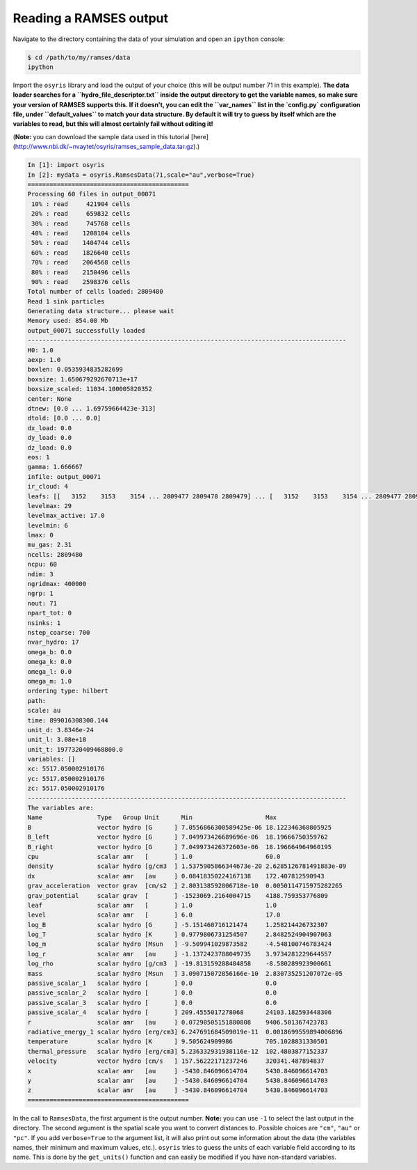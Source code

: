 .. _load-ramses-data:

Reading a RAMSES output
=======================

Navigate to the directory containing the data of your simulation and open an
``ipython`` console:

.. code-block:: sh

   $ cd /path/to/my/ramses/data
   ipython

Import the ``osyris`` library and load the output of your choice (this will be
output number 71 in this example).
**The data loader searches for a ``hydro_file_descriptor.txt`` inside the output
directory to get the variable names, so make sure your version of RAMSES
supports this.
If it doesn't, you can edit the ``var_names`` list in the `config.py`
configuration file, under ``default_values`` to match your data structure.
By default it will try to guess by itself which are the variables to read,
but this will almost certainly fail without editing it!**

(**Note:** you can download the sample data used in this tutorial
[here](http://www.nbi.dk/~nvaytet/osyris/ramses_sample_data.tar.gz).)

.. code-block:: python

   In [1]: import osyris
   In [2]: mydata = osyris.RamsesData(71,scale="au",verbose=True)
   ============================================
   Processing 60 files in output_00071
    10% : read     421904 cells
    20% : read     659832 cells
    30% : read     745768 cells
    40% : read    1208104 cells
    50% : read    1404744 cells
    60% : read    1826640 cells
    70% : read    2064568 cells
    80% : read    2150496 cells
    90% : read    2598376 cells
   Total number of cells loaded: 2809480
   Read 1 sink particles
   Generating data structure... please wait
   Memory used: 854.08 Mb
   output_00071 successfully loaded
   ---------------------------------------------------------------------------------------
   H0: 1.0
   aexp: 1.0
   boxlen: 0.0535934835282699
   boxsize: 1.650679292670713e+17
   boxsize_scaled: 11034.100005820352
   center: None
   dtnew: [0.0 ... 1.69759664423e-313]
   dtold: [0.0 ... 0.0]
   dx_load: 0.0
   dy_load: 0.0
   dz_load: 0.0
   eos: 1
   gamma: 1.666667
   infile: output_00071
   ir_cloud: 4
   leafs: [[   3152    3153    3154 ... 2809477 2809478 2809479] ... [   3152    3153    3154 ... 2809477 2809478 2809479]]
   levelmax: 29
   levelmax_active: 17.0
   levelmin: 6
   lmax: 0
   mu_gas: 2.31
   ncells: 2809480
   ncpu: 60
   ndim: 3
   ngridmax: 400000
   ngrp: 1
   nout: 71
   npart_tot: 0
   nsinks: 1
   nstep_coarse: 700
   nvar_hydro: 17
   omega_b: 0.0
   omega_k: 0.0
   omega_l: 0.0
   omega_m: 1.0
   ordering type: hilbert
   path:
   scale: au
   time: 899016308300.144
   unit_d: 3.8346e-24
   unit_l: 3.08e+18
   unit_t: 1977320409468800.0
   variables: []
   xc: 5517.050002910176
   yc: 5517.050002910176
   zc: 5517.050002910176
   ---------------------------------------------------------------------------------------
   The variables are:
   Name               Type   Group Unit      Min                    Max
   B                  vector hydro [G      ] 7.0556866300589425e-06 18.122346368805925
   B_left             vector hydro [G      ] 7.049973426689696e-06  18.19666750359762
   B_right            vector hydro [G      ] 7.049973426372603e-06  18.196664964960195
   cpu                scalar amr   [       ] 1.0                    60.0
   density            scalar hydro [g/cm3  ] 1.5375905866344673e-20 2.6285126781491883e-09
   dx                 scalar amr   [au     ] 0.08418350224167138    172.407812590943
   grav_acceleration  vector grav  [cm/s2  ] 2.803138592806718e-10  0.0050114715975282265
   grav_potential     scalar grav  [       ] -1523069.2164004715    4188.759353776809
   leaf               scalar amr   [       ] 1.0                    1.0
   level              scalar amr   [       ] 6.0                    17.0
   log_B              scalar hydro [G      ] -5.151460716121474     1.258214426732307
   log_T              scalar hydro [K      ] 0.9779806731254507     2.8482524904907063
   log_m              scalar hydro [Msun   ] -9.509941029873582     -4.548100746783424
   log_r              scalar amr   [au     ] -1.1372423788049735    3.9734281229644557
   log_rho            scalar hydro [g/cm3  ] -19.813159288484858    -8.580289923900661
   mass               scalar hydro [Msun   ] 3.090715072856166e-10  2.830735251207072e-05
   passive_scalar_1   scalar hydro [       ] 0.0                    0.0
   passive_scalar_2   scalar hydro [       ] 0.0                    0.0
   passive_scalar_3   scalar hydro [       ] 0.0                    0.0
   passive_scalar_4   scalar hydro [       ] 209.4555017278068      24103.182593448306
   r                  scalar amr   [au     ] 0.07290505151880808    9406.501367423783
   radiative_energy_1 scalar hydro [erg/cm3] 6.247691684509019e-11  0.0018699559894006896
   temperature        scalar hydro [K      ] 9.505624909986         705.1028831330501
   thermal_pressure   scalar hydro [erg/cm3] 5.236332931938116e-12  102.4803877152337
   velocity           vector hydro [cm/s   ] 157.56222171237246     320341.487894837
   x                  scalar amr   [au     ] -5430.846096614704     5430.846096614703
   y                  scalar amr   [au     ] -5430.846096614704     5430.846096614703
   z                  scalar amr   [au     ] -5430.846096614704     5430.846096614703
   ============================================

In the call to ``RamsesData``, the first argument is the output number.
**Note:** you can use ``-1`` to select the last output in the directory.
The second argument is the spatial scale you want to convert distances to.
Possible choices are ``"cm"``, ``"au"`` or ``"pc"``.
If you add ``verbose=True`` to the argument list, it will also print out some
information about the data (the variables names, their minimum and maximum
values, etc.). ``osyris`` tries to guess the units of each variable field
according to its name. This is done by the ``get_units()`` function and can
easily be modified if you have non-standard variables.